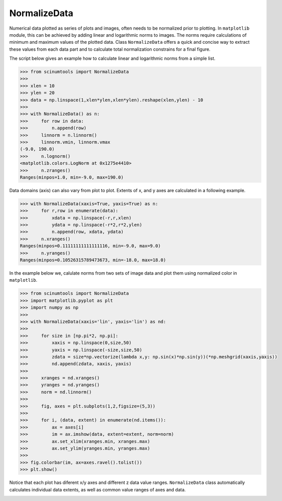 NormalizeData
=============

Numerical data plotted as series of plots and images, often needs to be normalized prior to plotting.
In ``matplotlib`` module, this can be achieved by adding linear and logarithmic norms to images.
The norms require calculations of minimum and maximum values of the plotted data.
Class ``NormalizeData`` offers a quick and concise way to extract these values from each data part and to calculate total normalization constrains for a final figure.

The script below gives an example how to calculate linear and logarithmic norms from a simple list.

.. code-block:: python

    >>> from scinumtools import NormalizeData
    >>> 
    >>> xlen = 10
    >>> ylen = 20
    >>> data = np.linspace(1,xlen*ylen,xlen*ylen).reshape(xlen,ylen) - 10
    >>> 
    >>> with NormalizeData() as n:
    >>>     for row in data:
    >>>         n.append(row)
    >>>     linnorm = n.linnorm()
    >>>     linnorm.vmin, linnorm.vmax
    (-9.0, 190.0)
    >>>     n.lognorm()
    <matplotlib.colors.LogNorm at 0x1275e4410>
    >>>     n.zranges()
    Ranges(minpos=1.0, min=-9.0, max=190.0)
    
Data domains (axis) can also vary from plot to plot.
Extents of x, and y axes are calculated in a following example.

.. code-block:: python

    >>> with NormalizeData(xaxis=True, yaxis=True) as n:
    >>>     for r,row in enumerate(data):
    >>>         xdata = np.linspace(-r,r,xlen)
    >>>         ydata = np.linspace(-r*2,r*2,ylen)
    >>>         n.append(row, xdata, ydata)
    >>>     n.xranges()
    Ranges(minpos=0.11111111111111116, min=-9.0, max=9.0)
    >>>     n.yranges()
    Ranges(minpos=0.10526315789473673, min=-18.0, max=18.0)

In the example below we, calulate norms from two sets of image data and plot them using normalized color in ``matplotlib``.

.. code-block:: python

    >>> from scinumtools import NormalizeData
    >>> import matplotlib.pyplot as plt
    >>> import numpy as np
    >>> 
    >>> with NormalizeData(xaxis='lin', yaxis='lin') as nd:
    >>>     
    >>>     for size in [np.pi*2, np.pi]:
    >>>         xaxis = np.linspace(0,size,50)
    >>>         yaxis = np.linspace(-size,size,50)
    >>>         zdata = size*np.vectorize(lambda x,y: np.sin(x)*np.sin(y))(*np.meshgrid(xaxis,yaxis))
    >>>         nd.append(zdata, xaxis, yaxis)
    >>>     
    >>>     xranges = nd.xranges()
    >>>     yranges = nd.yranges()
    >>>     norm = nd.linnorm()
    >>> 
    >>>     fig, axes = plt.subplots(1,2,figsize=(5,3))
    >>> 
    >>>     for i, (data, extent) in enumerate(nd.items()):
    >>>         ax = axes[i]
    >>>         im = ax.imshow(data, extent=extent, norm=norm)
    >>>         ax.set_xlim(xranges.min, xranges.max)
    >>>         ax.set_ylim(yranges.min, yranges.max)
    >>>     
    >>> fig.colorbar(im, ax=axes.ravel().tolist())
    >>> plt.show()
    
Notice that each plot has diferent x/y axes and different z data value ranges.
``NormalizeData`` class automatically calculates individual data extents, as well as common value ranges of axes and data.
    
.. image:: ../_static/figures/normalize_data.png

